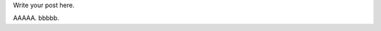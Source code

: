 .. title: newpost
.. slug: newpost
.. date: 2019-04-05 13:04:14 UTC+09:00
.. tags: 
.. category: 
.. link: 
.. description: 
.. type: text

Write your post here.

AAAAA.
bbbbb.
